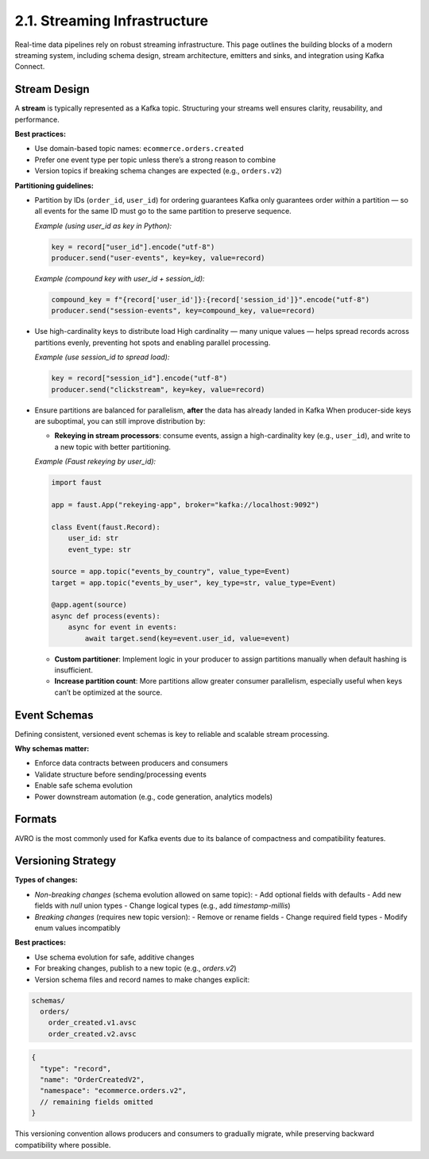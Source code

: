 2.1. Streaming Infrastructure
=============================

Real-time data pipelines rely on robust streaming infrastructure. This page outlines the building blocks of a modern streaming system, including schema design, stream architecture, emitters and sinks, and integration using Kafka Connect.

Stream Design
-------------

A **stream** is typically represented as a Kafka topic. Structuring your streams well ensures clarity, reusability, and performance.

**Best practices:**

- Use domain-based topic names: ``ecommerce.orders.created``
- Prefer one event type per topic unless there’s a strong reason to combine
- Version topics if breaking schema changes are expected (e.g., ``orders.v2``)

**Partitioning guidelines:**

- Partition by IDs (``order_id``, ``user_id``) for ordering guarantees  
  Kafka only guarantees order *within* a partition — so all events for the same ID must go to the same partition to preserve sequence.

  *Example (using user_id as key in Python):*

  .. code-block:: python

     key = record["user_id"].encode("utf-8")
     producer.send("user-events", key=key, value=record)

  *Example (compound key with user_id + session_id):*

  .. code-block:: python

     compound_key = f"{record['user_id']}:{record['session_id']}".encode("utf-8")
     producer.send("session-events", key=compound_key, value=record)

- Use high-cardinality keys to distribute load  
  High cardinality — many unique values — helps spread records across partitions evenly, preventing hot spots and enabling parallel processing.

  *Example (use session_id to spread load):*

  .. code-block:: python

     key = record["session_id"].encode("utf-8")
     producer.send("clickstream", key=key, value=record)

- Ensure partitions are balanced for parallelism, **after** the data has already landed in Kafka  
  When producer-side keys are suboptimal, you can still improve distribution by:

  • **Rekeying in stream processors**: consume events, assign a high-cardinality key (e.g., ``user_id``), and write to a new topic with better partitioning.

  *Example (Faust rekeying by user_id):*

  .. code-block:: python

     import faust

     app = faust.App("rekeying-app", broker="kafka://localhost:9092")

     class Event(faust.Record):
         user_id: str
         event_type: str

     source = app.topic("events_by_country", value_type=Event)
     target = app.topic("events_by_user", key_type=str, value_type=Event)

     @app.agent(source)
     async def process(events):
         async for event in events:
             await target.send(key=event.user_id, value=event)

  • **Custom partitioner**: Implement logic in your producer to assign partitions manually when default hashing is insufficient.

  • **Increase partition count**: More partitions allow greater consumer parallelism, especially useful when keys can’t be optimized at the source.

Event Schemas
-------------

Defining consistent, versioned event schemas is key to reliable and scalable stream processing.

**Why schemas matter:**

- Enforce data contracts between producers and consumers
- Validate structure before sending/processing events
- Enable safe schema evolution
- Power downstream automation (e.g., code generation, analytics models)

Formats
-------

AVRO is the most commonly used for Kafka events due to its balance of compactness and compatibility features.

Versioning Strategy
-------------------

**Types of changes:**

- *Non-breaking changes* (schema evolution allowed on same topic):
  - Add optional fields with defaults
  - Add new fields with `null` union types
  - Change logical types (e.g., add `timestamp-millis`)

- *Breaking changes* (requires new topic version):
  - Remove or rename fields
  - Change required field types
  - Modify enum values incompatibly

**Best practices:**

- Use schema evolution for safe, additive changes
- For breaking changes, publish to a new topic (e.g., `orders.v2`)
- Version schema files and record names to make changes explicit:

.. code-block:: bash

   schemas/
     orders/
       order_created.v1.avsc
       order_created.v2.avsc

.. code-block:: json

   {
     "type": "record",
     "name": "OrderCreatedV2",
     "namespace": "ecommerce.orders.v2",
     // remaining fields omitted
   }

This versioning convention allows producers and consumers to gradually migrate, while preserving backward compatibility where possible.

.. Coming Soon: Schema Registry + Codegen Repo
.. -------------------------------------------

.. We'll provide a public example repository with:

.. - AVRO-based schemas organized by domain
.. - A workflow for PR review and schema approval
.. - CI pipeline to:
..   - Register schemas to Kafka Schema Registry
..   - Generate strongly typed classes for JavaScript/TypeScript, Java, and iOS
..   - Publish generated libraries or zip artifacts

.. **Link to repo:** *(coming soon)*

.. Emitters (Producers)
.. --------------------

.. Event emitters are systems or applications that write messages into Kafka topics.

.. **Examples:**

.. - Microservices emitting `UserRegistered`, `OrderPlaced`, etc.
.. - Databases with change data capture tools like **Debezium**
.. - IoT devices or log aggregators

.. **Tips:**

.. - Validate schema before emitting
.. - Include metadata fields like `event_type`, `timestamp`, and `source`
.. - Use consistent naming and types

.. Sinks (Consumers)
.. -----------------

.. Event sinks consume data from Kafka and send it to storage or downstream processors.

.. **Common sinks:**

.. - Data lakes (S3, GCS)
.. - Data warehouses (Snowflake, BigQuery)
.. - Real-time processors (Apache Flink, Spark Streaming)

.. **Ensure:**

.. - Schema compatibility is respected
.. - Fault tolerance and at-least-once delivery where needed

.. Kafka Connect
.. -------------

.. **Kafka Connect** is a framework for connecting Kafka with external systems using pluggable source and sink connectors.

.. **Advantages:**

.. - No custom code required
.. - Supports config-based deployment
.. - Built-in scalability and fault-tolerance

.. **Popular connectors:**

.. - **Sources**: PostgreSQL, MySQL, MongoDB
.. - **Sinks**: S3, Elasticsearch, BigQuery

.. **Example config (S3 Sink):**

.. .. code-block:: json

..    {
..      "name": "s3-sink",
..      "config": {
..        "connector.class": "io.confluent.connect.s3.S3SinkConnector",
..        "topics": "orders",
..        "s3.bucket.name": "my-data-bucket",
..        "format.class": "io.confluent.connect.s3.format.avro.AvroFormat",
..        "schema.compatibility": "BACKWARD"
..      }
..    }

.. Deployment Recommendations
.. --------------------------

.. **Local development:**

.. Use Docker Compose with:

.. - Kafka broker
.. - Schema Registry
.. - Kafka Connect

.. **Production setup:**

.. - Helm charts (Bitnami or Confluent)
.. - Confluent Cloud (fully managed)
.. - AWS MSK + self-managed Connect and Registry

.. **Security & monitoring:**

.. - TLS encryption, SASL authentication, and ACLs
.. - Monitor with Prometheus, Grafana, OpenTelemetry

.. Best Practices
.. --------------

.. - Central schema repository + CI checks for compatibility
.. - Use partition keys with high cardinality
.. - Favor AVRO for compact payloads and schema evolution
.. - Reuse logical types and standard metadata fields
.. - Stream retention: define based on replay needs and SLA

.. Conclusion
.. ----------

.. Streaming infrastructure provides the foundation for building scalable, real-time data systems.

.. **Next steps:**

.. - Set up a local Kafka + Schema Registry stack
.. - Create a schema repo with evolution checks
.. - Start streaming events with confidence

